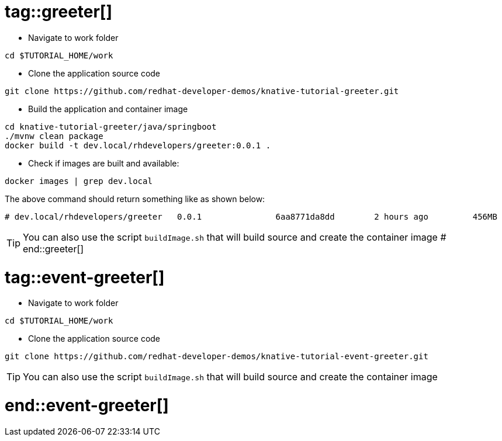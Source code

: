 # tag::greeter[]

* Navigate to work folder
[source,bash]
----
cd $TUTORIAL_HOME/work
----

* Clone the application source code 

[source,bash]
----
git clone https://github.com/redhat-developer-demos/knative-tutorial-greeter.git
----

* Build the application and container image 

[source,bash,linenums]
----
cd knative-tutorial-greeter/java/springboot
./mvnw clean package 
docker build -t dev.local/rhdevelopers/greeter:0.0.1 .
----

* Check if images are built and available:

[source,bash]
----
docker images | grep dev.local
----

The above command should return something like as shown below:
[source,bash]
----
# dev.local/rhdevelopers/greeter   0.0.1               6aa8771da8dd        2 hours ago         456MB
----

TIP: You can also use the script `buildImage.sh` that will build source and create the container image
# end::greeter[]

# tag::event-greeter[]

* Navigate to work folder
[source,bash]
----
cd $TUTORIAL_HOME/work
----

* Clone the application source code 
[source,bash]
----
git clone https://github.com/redhat-developer-demos/knative-tutorial-event-greeter.git
----

TIP: You can also use the script `buildImage.sh` that will build source and create the container image

# end::event-greeter[]
